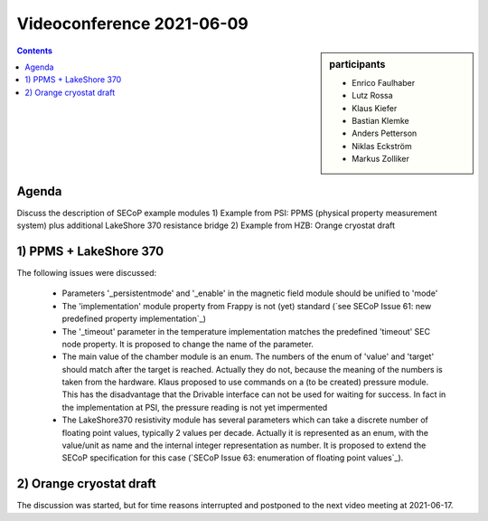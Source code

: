 Videoconference 2021-06-09
==========================

.. sidebar:: participants

     * Enrico Faulhaber
     * Lutz Rossa
     * Klaus Kiefer
     * Bastian Klemke
     * Anders Petterson
     * Niklas Eckström
     * Markus Zolliker


.. contents:: Contents
    :local:
    :depth: 2


Agenda
------

Discuss the description of SECoP example modules 
1) Example from PSI: PPMS (physical property measurement system) plus additional LakeShore 370 resistance bridge
2) Example from HZB: Orange cryostat draft


1) PPMS + LakeShore 370
-----------------------

The following issues were discussed:

  * Parameters '_persistentmode' and '_enable' in the magnetic field module should be unified to 'mode'
  * The 'implementation' module property from Frappy is not (yet) standard
    (`see SECoP Issue 61: new predefined property implementation`_)
  * The '_timeout' parameter in the temperature implementation matches the predefined 'timeout' SEC node property.
    It is proposed to change the name of the parameter.
  * The main value of the chamber module is an enum. The numbers of the enum of 'value' and 'target' should match
    after the target is reached. Actually they do not, because the meaning of the numbers is taken from the
    hardware. Klaus proposed to use commands on a (to be created) pressure module. This has the disadvantage that
    the Drivable interface can not be used for waiting for success. In fact in the implementation at PSI, the
    pressure reading is not yet impermented
  * The LakeShore370 resistivity module has several parameters which can take a discrete number of floating
    point values, typically 2 values per decade. Actually it is represented as an enum, with the value/unit as
    name and the internal integer representation as number. It is proposed to extend the SECoP specification
    for this case (`SECoP Issue 63: enumeration of floating point values`_).


2) Orange cryostat draft
------------------------

The discussion was started, but for time reasons interrupted and postponed to the next video meeting at 2021-06-17.
